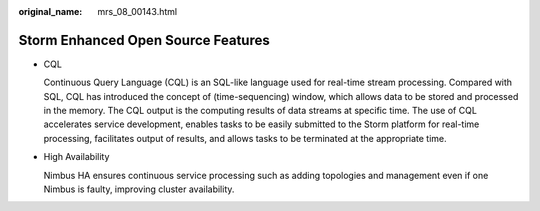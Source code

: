 :original_name: mrs_08_00143.html

.. _mrs_08_00143:

Storm Enhanced Open Source Features
===================================

-  CQL

   Continuous Query Language (CQL) is an SQL-like language used for real-time stream processing. Compared with SQL, CQL has introduced the concept of (time-sequencing) window, which allows data to be stored and processed in the memory. The CQL output is the computing results of data streams at specific time. The use of CQL accelerates service development, enables tasks to be easily submitted to the Storm platform for real-time processing, facilitates output of results, and allows tasks to be terminated at the appropriate time.

-  High Availability

   Nimbus HA ensures continuous service processing such as adding topologies and management even if one Nimbus is faulty, improving cluster availability.
